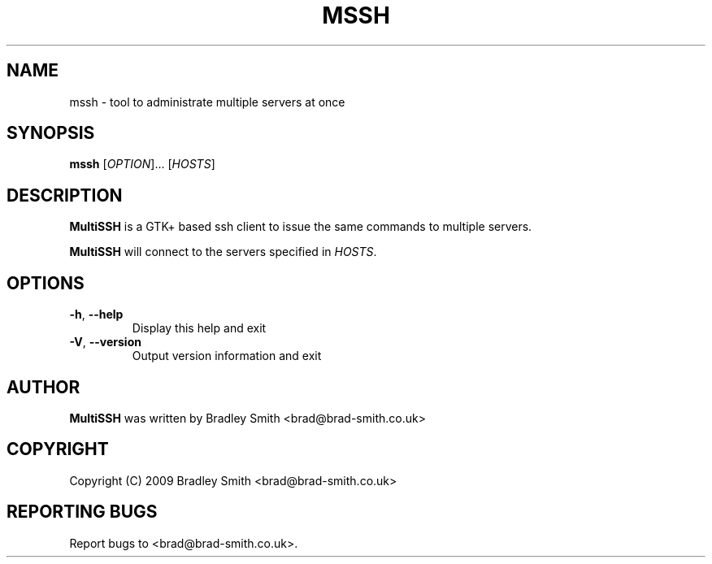 .TH MSSH 1
.SH NAME
mssh \- tool to administrate multiple servers at once
.SH SYNOPSIS
.B mssh
[\fIOPTION\fR]... [\fIHOSTS\fR]
.SH DESCRIPTION
.B MultiSSH
is a GTK+ based ssh client to issue the same commands to multiple servers.

.B MultiSSH
will connect to the servers specified in \fIHOSTS\fR.
.SH OPTIONS
.TP
\fB\-h\fR, \fB\-\-help\fR
Display this help and exit
.TP
\fB\-V\fR, \fB\-\-version\fR
Output version information and exit
.SH AUTHOR
.B MultiSSH
was written by Bradley Smith <brad@brad\-smith.co.uk>
.SH COPYRIGHT
Copyright (C) 2009 Bradley Smith <brad@brad\-smith.co.uk>
.SH REPORTING BUGS
Report bugs to <brad@brad\-smith.co.uk>.
